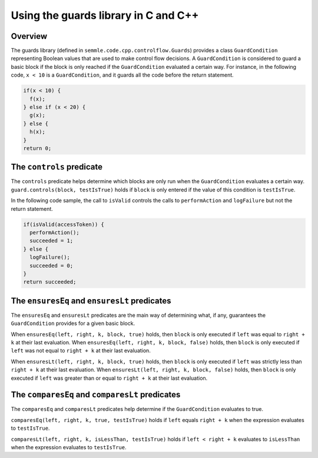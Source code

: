 Using the guards library in C and C++
=====================================

Overview
--------
The guards library (defined in ``semmle.code.cpp.controlflow.Guards``) provides a class ``GuardCondition`` representing Boolean values that are used to make control flow decisions. A ``GuardCondition`` is considered to guard a basic block if the block is only reached if the ``GuardCondition`` evaluated a certain way. For instance, in the following code, ``x < 10`` is a ``GuardCondition``, and it guards all the code before the return statement.

.. code:: cpp

    if(x < 10) {
      f(x);
    } else if (x < 20) {
      g(x);
    } else {
      h(x);
    }
    return 0;


The ``controls`` predicate
------------------------------------------------
The ``controls`` predicate helps determine which blocks are only run when the ``GuardCondition`` evaluates a certain way. ``guard.controls(block, testIsTrue)`` holds if ``block`` is only entered if the value of this condition is ``testIsTrue``.

In the following code sample, the call to ``isValid`` controls the calls to ``performAction`` and ``logFailure`` but not the return statement.

.. code:: cpp

    if(isValid(accessToken)) {
      performAction();
      succeeded = 1;
    } else {
      logFailure();
      succeeded = 0;
    }
    return succeeded;

The ``ensuresEq`` and ``ensuresLt`` predicates
----------------------------------------------
The ``ensuresEq`` and ``ensuresLt`` predicates are the main way of determining what, if any, guarantees the ``GuardCondition`` provides for a given basic block.

When ``ensuresEq(left, right, k, block, true)`` holds, then ``block`` is only executed if ``left`` was equal to ``right + k`` at their last evaluation. When ``ensuresEq(left, right, k, block, false)`` holds, then ``block`` is only executed if ``left`` was not equal to ``right + k`` at their last evaluation.

When ``ensuresLt(left, right, k, block, true)`` holds, then ``block`` is only executed if ``left`` was strictly less than ``right + k`` at their last evaluation. When ``ensuresLt(left, right, k, block, false)`` holds, then ``block`` is only executed if ``left`` was greater than or equal to ``right + k`` at their last evaluation.

.. TODO: examples for these predicates (none for others?)


The ``comparesEq`` and ``comparesLt`` predicates
------------------------------------------------
The ``comparesEq`` and ``comparesLt`` predicates help determine if the ``GuardCondition`` evaluates to true.

``comparesEq(left, right, k, true, testIsTrue)`` holds if ``left`` equals ``right + k`` when the expression evaluates to ``testIsTrue``.

``comparesLt(left, right, k, isLessThan, testIsTrue)`` holds if ``left < right + k`` evaluates to ``isLessThan`` when the expression evaluates to ``testIsTrue``.

